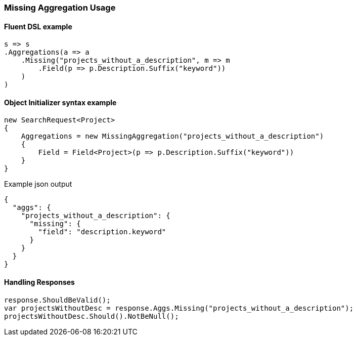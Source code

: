 :ref_current: https://www.elastic.co/guide/en/elasticsearch/reference/5.3

:xpack_current: https://www.elastic.co/guide/en/x-pack/5.3

:github: https://github.com/elastic/elasticsearch-net

:nuget: https://www.nuget.org/packages

////
IMPORTANT NOTE
==============
This file has been generated from https://github.com/elastic/elasticsearch-net/tree/5.x/src/Tests/Aggregations/Bucket/Missing/MissingAggregationUsageTests.cs. 
If you wish to submit a PR for any spelling mistakes, typos or grammatical errors for this file,
please modify the original csharp file found at the link and submit the PR with that change. Thanks!
////

[[missing-aggregation-usage]]
=== Missing Aggregation Usage

==== Fluent DSL example

[source,csharp]
----
s => s
.Aggregations(a => a
    .Missing("projects_without_a_description", m => m
        .Field(p => p.Description.Suffix("keyword"))
    )
)
----

==== Object Initializer syntax example

[source,csharp]
----
new SearchRequest<Project>
{
    Aggregations = new MissingAggregation("projects_without_a_description")
    {
        Field = Field<Project>(p => p.Description.Suffix("keyword"))
    }
}
----

[source,javascript]
.Example json output
----
{
  "aggs": {
    "projects_without_a_description": {
      "missing": {
        "field": "description.keyword"
      }
    }
  }
}
----

==== Handling Responses

[source,csharp]
----
response.ShouldBeValid();
var projectsWithoutDesc = response.Aggs.Missing("projects_without_a_description");
projectsWithoutDesc.Should().NotBeNull();
----

